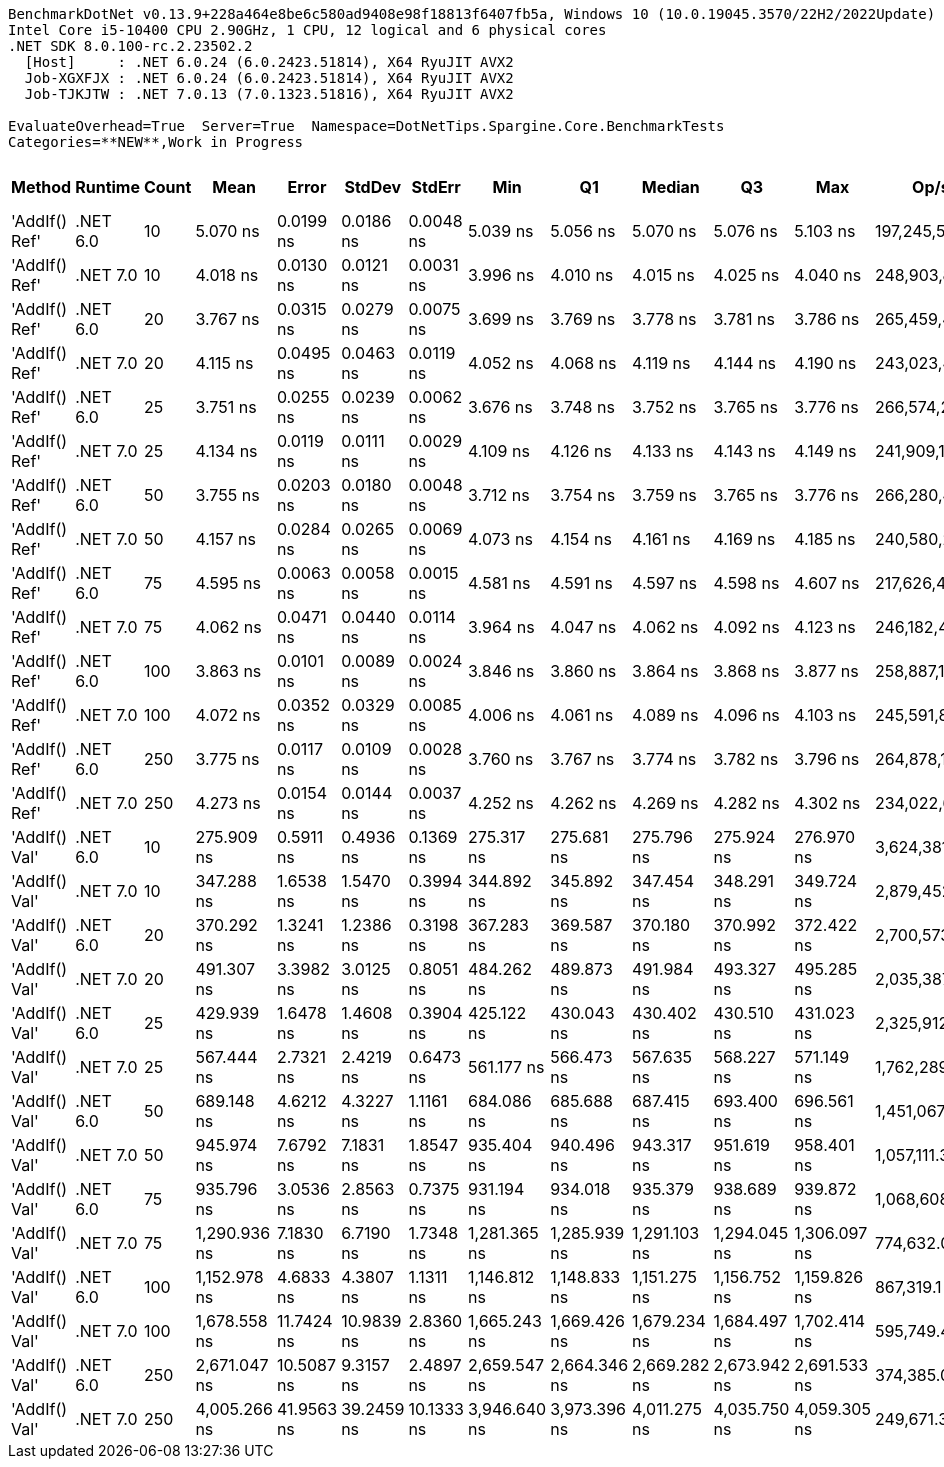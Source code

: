 ....
BenchmarkDotNet v0.13.9+228a464e8be6c580ad9408e98f18813f6407fb5a, Windows 10 (10.0.19045.3570/22H2/2022Update)
Intel Core i5-10400 CPU 2.90GHz, 1 CPU, 12 logical and 6 physical cores
.NET SDK 8.0.100-rc.2.23502.2
  [Host]     : .NET 6.0.24 (6.0.2423.51814), X64 RyuJIT AVX2
  Job-XGXFJX : .NET 6.0.24 (6.0.2423.51814), X64 RyuJIT AVX2
  Job-TJKJTW : .NET 7.0.13 (7.0.1323.51816), X64 RyuJIT AVX2

EvaluateOverhead=True  Server=True  Namespace=DotNetTips.Spargine.Core.BenchmarkTests  
Categories=**NEW**,Work in Progress  
....
[options="header"]
|===
|Method         |Runtime   |Count  |Mean          |Error       |StdDev      |StdErr      |Min           |Q1            |Median        |Q3            |Max           |Op/s           |CI99.9% Margin  |Iterations  |Kurtosis  |MValue  |Skewness  |Rank  |LogicalGroup  |Baseline  |Code Size  |Allocated  
|'AddIf() Ref'  |.NET 6.0  |10     |      5.070 ns|   0.0199 ns|   0.0186 ns|   0.0048 ns|      5.039 ns|      5.056 ns|      5.070 ns|      5.076 ns|      5.103 ns|  197,245,573.2|       0.0199 ns|       15.00|     2.129|   2.000|    0.3398|     6|*             |No        |      429 B|          -
|'AddIf() Ref'  |.NET 7.0  |10     |      4.018 ns|   0.0130 ns|   0.0121 ns|   0.0031 ns|      3.996 ns|      4.010 ns|      4.015 ns|      4.025 ns|      4.040 ns|  248,903,891.3|       0.0130 ns|       15.00|     2.058|   2.000|    0.2589|     3|*             |No        |      424 B|          -
|'AddIf() Ref'  |.NET 6.0  |20     |      3.767 ns|   0.0315 ns|   0.0279 ns|   0.0075 ns|      3.699 ns|      3.769 ns|      3.778 ns|      3.781 ns|      3.786 ns|  265,459,462.0|       0.0315 ns|       14.00|     4.198|   2.000|   -1.6866|     1|*             |No        |      429 B|          -
|'AddIf() Ref'  |.NET 7.0  |20     |      4.115 ns|   0.0495 ns|   0.0463 ns|   0.0119 ns|      4.052 ns|      4.068 ns|      4.119 ns|      4.144 ns|      4.190 ns|  243,023,487.9|       0.0495 ns|       15.00|     1.386|   2.000|    0.0418|     3|*             |No        |      424 B|          -
|'AddIf() Ref'  |.NET 6.0  |25     |      3.751 ns|   0.0255 ns|   0.0239 ns|   0.0062 ns|      3.676 ns|      3.748 ns|      3.752 ns|      3.765 ns|      3.776 ns|  266,574,217.0|       0.0255 ns|       15.00|     6.955|   2.000|   -1.9422|     1|*             |No        |      429 B|          -
|'AddIf() Ref'  |.NET 7.0  |25     |      4.134 ns|   0.0119 ns|   0.0111 ns|   0.0029 ns|      4.109 ns|      4.126 ns|      4.133 ns|      4.143 ns|      4.149 ns|  241,909,153.0|       0.0119 ns|       15.00|     2.297|   2.000|   -0.5680|     3|*             |No        |      424 B|          -
|'AddIf() Ref'  |.NET 6.0  |50     |      3.755 ns|   0.0203 ns|   0.0180 ns|   0.0048 ns|      3.712 ns|      3.754 ns|      3.759 ns|      3.765 ns|      3.776 ns|  266,280,448.3|       0.0203 ns|       14.00|     3.528|   2.000|   -1.2292|     1|*             |No        |      429 B|          -
|'AddIf() Ref'  |.NET 7.0  |50     |      4.157 ns|   0.0284 ns|   0.0265 ns|   0.0069 ns|      4.073 ns|      4.154 ns|      4.161 ns|      4.169 ns|      4.185 ns|  240,580,264.6|       0.0284 ns|       15.00|     6.720|   2.000|   -1.9254|     3|*             |No        |      424 B|          -
|'AddIf() Ref'  |.NET 6.0  |75     |      4.595 ns|   0.0063 ns|   0.0058 ns|   0.0015 ns|      4.581 ns|      4.591 ns|      4.597 ns|      4.598 ns|      4.607 ns|  217,626,435.5|       0.0063 ns|       15.00|     3.592|   2.000|   -0.3709|     5|*             |No        |      429 B|          -
|'AddIf() Ref'  |.NET 7.0  |75     |      4.062 ns|   0.0471 ns|   0.0440 ns|   0.0114 ns|      3.964 ns|      4.047 ns|      4.062 ns|      4.092 ns|      4.123 ns|  246,182,486.0|       0.0471 ns|       15.00|     2.731|   2.000|   -0.6281|     3|*             |No        |      424 B|          -
|'AddIf() Ref'  |.NET 6.0  |100    |      3.863 ns|   0.0101 ns|   0.0089 ns|   0.0024 ns|      3.846 ns|      3.860 ns|      3.864 ns|      3.868 ns|      3.877 ns|  258,887,118.4|       0.0101 ns|       14.00|     2.333|   2.000|   -0.4286|     2|*             |No        |      429 B|          -
|'AddIf() Ref'  |.NET 7.0  |100    |      4.072 ns|   0.0352 ns|   0.0329 ns|   0.0085 ns|      4.006 ns|      4.061 ns|      4.089 ns|      4.096 ns|      4.103 ns|  245,591,854.1|       0.0352 ns|       15.00|     2.278|   2.000|   -0.9436|     3|*             |No        |      424 B|          -
|'AddIf() Ref'  |.NET 6.0  |250    |      3.775 ns|   0.0117 ns|   0.0109 ns|   0.0028 ns|      3.760 ns|      3.767 ns|      3.774 ns|      3.782 ns|      3.796 ns|  264,878,173.9|       0.0117 ns|       15.00|     1.868|   2.000|    0.3886|     1|*             |No        |      429 B|          -
|'AddIf() Ref'  |.NET 7.0  |250    |      4.273 ns|   0.0154 ns|   0.0144 ns|   0.0037 ns|      4.252 ns|      4.262 ns|      4.269 ns|      4.282 ns|      4.302 ns|  234,022,652.7|       0.0154 ns|       15.00|     1.970|   2.000|    0.4589|     4|*             |No        |      424 B|          -
|'AddIf() Val'  |.NET 6.0  |10     |    275.909 ns|   0.5911 ns|   0.4936 ns|   0.1369 ns|    275.317 ns|    275.681 ns|    275.796 ns|    275.924 ns|    276.970 ns|    3,624,381.4|       0.5911 ns|       13.00|     2.904|   2.000|    1.0280|     7|*             |No        |      464 B|     1640 B
|'AddIf() Val'  |.NET 7.0  |10     |    347.288 ns|   1.6538 ns|   1.5470 ns|   0.3994 ns|    344.892 ns|    345.892 ns|    347.454 ns|    348.291 ns|    349.724 ns|    2,879,452.3|       1.6538 ns|       15.00|     1.702|   2.000|   -0.0412|     8|*             |No        |      463 B|     1640 B
|'AddIf() Val'  |.NET 6.0  |20     |    370.292 ns|   1.3241 ns|   1.2386 ns|   0.3198 ns|    367.283 ns|    369.587 ns|    370.180 ns|    370.992 ns|    372.422 ns|    2,700,573.8|       1.3241 ns|       15.00|     3.263|   2.000|   -0.4536|     9|*             |No        |      464 B|     2760 B
|'AddIf() Val'  |.NET 7.0  |20     |    491.307 ns|   3.3982 ns|   3.0125 ns|   0.8051 ns|    484.262 ns|    489.873 ns|    491.984 ns|    493.327 ns|    495.285 ns|    2,035,387.8|       3.3982 ns|       14.00|     2.808|   2.000|   -0.8594|    11|*             |No        |      463 B|     2760 B
|'AddIf() Val'  |.NET 6.0  |25     |    429.939 ns|   1.6478 ns|   1.4608 ns|   0.3904 ns|    425.122 ns|    430.043 ns|    430.402 ns|    430.510 ns|    431.023 ns|    2,325,912.0|       1.6478 ns|       14.00|     8.492|   2.000|   -2.5125|    10|*             |No        |      464 B|     3320 B
|'AddIf() Val'  |.NET 7.0  |25     |    567.444 ns|   2.7321 ns|   2.4219 ns|   0.6473 ns|    561.177 ns|    566.473 ns|    567.635 ns|    568.227 ns|    571.149 ns|    1,762,289.9|       2.7321 ns|       14.00|     3.857|   2.000|   -0.8282|    12|*             |No        |      463 B|     3320 B
|'AddIf() Val'  |.NET 6.0  |50     |    689.148 ns|   4.6212 ns|   4.3227 ns|   1.1161 ns|    684.086 ns|    685.688 ns|    687.415 ns|    693.400 ns|    696.561 ns|    1,451,067.3|       4.6212 ns|       15.00|     1.331|   2.000|    0.3303|    13|*             |No        |      464 B|     6120 B
|'AddIf() Val'  |.NET 7.0  |50     |    945.974 ns|   7.6792 ns|   7.1831 ns|   1.8547 ns|    935.404 ns|    940.496 ns|    943.317 ns|    951.619 ns|    958.401 ns|    1,057,111.3|       7.6792 ns|       15.00|     1.517|   2.000|    0.1551|    14|*             |No        |      463 B|     6120 B
|'AddIf() Val'  |.NET 6.0  |75     |    935.796 ns|   3.0536 ns|   2.8563 ns|   0.7375 ns|    931.194 ns|    934.018 ns|    935.379 ns|    938.689 ns|    939.872 ns|    1,068,608.7|       3.0536 ns|       15.00|     1.590|   2.000|   -0.0284|    14|*             |No        |      464 B|     8920 B
|'AddIf() Val'  |.NET 7.0  |75     |  1,290.936 ns|   7.1830 ns|   6.7190 ns|   1.7348 ns|  1,281.365 ns|  1,285.939 ns|  1,291.103 ns|  1,294.045 ns|  1,306.097 ns|      774,632.0|       7.1830 ns|       15.00|     2.553|   2.000|    0.4081|    16|*             |No        |      463 B|     8920 B
|'AddIf() Val'  |.NET 6.0  |100    |  1,152.978 ns|   4.6833 ns|   4.3807 ns|   1.1311 ns|  1,146.812 ns|  1,148.833 ns|  1,151.275 ns|  1,156.752 ns|  1,159.826 ns|      867,319.1|       4.6833 ns|       15.00|     1.290|   2.000|    0.1114|    15|*             |No        |      464 B|    11720 B
|'AddIf() Val'  |.NET 7.0  |100    |  1,678.558 ns|  11.7424 ns|  10.9839 ns|   2.8360 ns|  1,665.243 ns|  1,669.426 ns|  1,679.234 ns|  1,684.497 ns|  1,702.414 ns|      595,749.4|      11.7424 ns|       15.00|     2.140|   2.000|    0.5160|    17|*             |No        |      463 B|    11720 B
|'AddIf() Val'  |.NET 6.0  |250    |  2,671.047 ns|  10.5087 ns|   9.3157 ns|   2.4897 ns|  2,659.547 ns|  2,664.346 ns|  2,669.282 ns|  2,673.942 ns|  2,691.533 ns|      374,385.0|      10.5087 ns|       14.00|     2.401|   2.000|    0.7168|    18|*             |No        |      464 B|    28520 B
|'AddIf() Val'  |.NET 7.0  |250    |  4,005.266 ns|  41.9563 ns|  39.2459 ns|  10.1333 ns|  3,946.640 ns|  3,973.396 ns|  4,011.275 ns|  4,035.750 ns|  4,059.305 ns|      249,671.3|      41.9563 ns|       15.00|     1.460|   2.000|   -0.0206|    19|*             |No        |      463 B|    28520 B
|===

